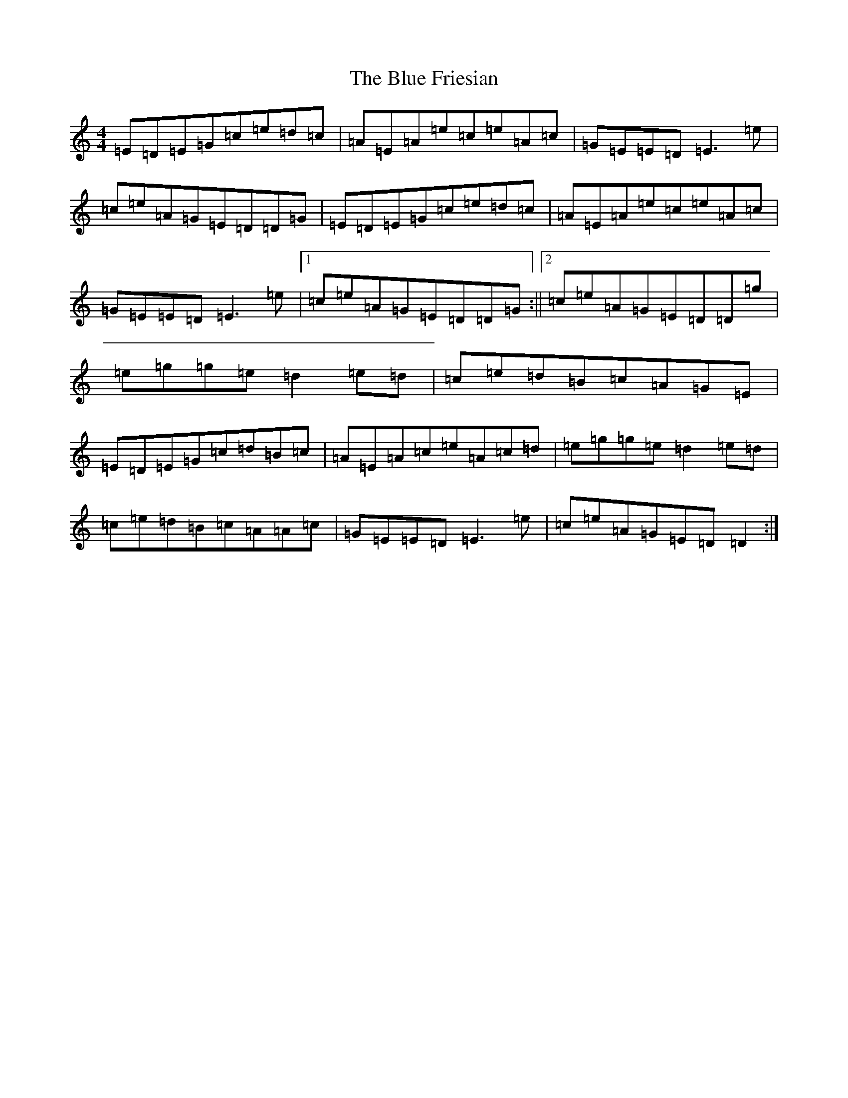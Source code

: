 X: 2087
T: Blue Friesian, The
S: https://thesession.org/tunes/9253#setting9253
R: reel
M:4/4
L:1/8
K: C Major
=E=D=E=G=c=e=d=c|=A=E=A=e=c=e=A=c|=G=E=E=D=E3=e|=c=e=A=G=E=D=D=G|=E=D=E=G=c=e=d=c|=A=E=A=e=c=e=A=c|=G=E=E=D=E3=e|1=c=e=A=G=E=D=D=G:||2=c=e=A=G=E=D=D=g|=e=g=g=e=d2=e=d|=c=e=d=B=c=A=G=E|=E=D=E=G=c=d=B=c|=A=E=A=c=e=A=c=d|=e=g=g=e=d2=e=d|=c=e=d=B=c=A=A=c|=G=E=E=D=E3=e|=c=e=A=G=E=D=D2:|